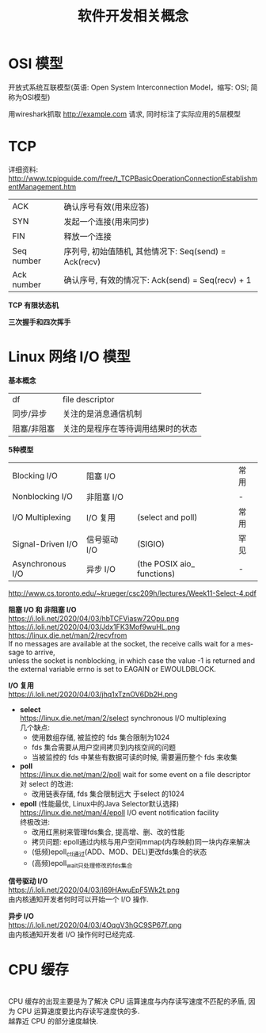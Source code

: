 #+TITLE: 软件开发相关概念
#+LANGUAGE: en
#+OPTIONS: H:3 num:nil toc:t \n:t TeX:t

* OSI 模型
开放式系统互联模型(英语: Open System Interconnection Model，缩写: OSI; 简称为OSI模型)
[[https://i.loli.net/2018/06/13/5b20f6a05fafd.jpg]]

用wireshark抓取 http://example.com 请求, 同时标注了实际应用的5层模型
[[https://i.loli.net/2020/04/02/3X1RoVPCOrJMs2L.png]]

* TCP
详细资料: http://www.tcpipguide.com/free/t_TCPBasicOperationConnectionEstablishmentManagement.htm

| ACK        | 确认序号有效(用来应答)                                |
| SYN        | 发起一个连接(用来同步)                                |
| FIN        | 释放一个连接                                          |
| Seq number | 序列号, 初始值随机, 其他情况下: Seq(send) = Ack(recv) |
| Ack number | 确认序号, 有效的情况下: Ack(send) = Seq(recv) + 1     |

*TCP 有限状态机*
[[https://i.loli.net/2020/04/03/QS24R8DsBmIKjNk.png]] [[https://i.loli.net/2020/04/02/L4MnYXeoW6SNA83.png]]

*三次握手和四次挥手*
[[https://i.loli.net/2020/04/03/7kghoIMcBSDbJHa.png]] [[https://i.loli.net/2020/04/03/knU9zhBx3NlbG84.png]]

* Linux 网络 I/O 模型
*基本概念*
| df          | file descriptor                    |
| 同步/异步   | 关注的是消息通信机制               |
| 阻塞/非阻塞 | 关注的是程序在等待调用结果时的状态 |

*5种模型*
| Blocking I/O      | 阻塞 I/O     |                            | 常用 |
| Nonblocking I/O   | 非阻塞 I/O   |                            | -    |
| I/O Multiplexing  | I/O 复用     | (select and poll)          | 常用 |
| Signal-Driven I/O | 信号驱动 I/O | (SIGIO)                    | 罕见 |
| Asynchronous I/O  | 异步 I/O     | (the POSIX aio_ functions) | -    |
http://www.cs.toronto.edu/~krueger/csc209h/lectures/Week11-Select-4.pdf
[[https://i.loli.net/2020/04/03/niMUahKf69jqtT7.png]]

*阻塞 I/O 和 非阻塞 I/O*
https://i.loli.net/2020/04/03/hbTCFViasw72Opu.png https://i.loli.net/2020/04/03/Jdx1FK3Mof9wuHL.png
https://linux.die.net/man/2/recvfrom
If no messages are available at the socket, the receive calls wait for a message to arrive,
unless the socket is nonblocking, in which case the value -1 is returned and the external variable errno is set to EAGAIN or EWOULDBLOCK.

*I/O 复用*
https://i.loli.net/2020/04/03/jhq1xTznOV6Db2H.png
- *select*
  https://linux.die.net/man/2/select synchronous I/O multiplexing
  几个缺点:
  - 使用数组存储, 被监控的 fds 集合限制为1024
  - fds 集合需要从用户空间拷贝到内核空间的问题
  - 当被监控的 fds 中某些有数据可读的时候, 需要遍历整个 fds 来收集
- *poll*
  https://linux.die.net/man/2/poll wait for some event on a file descriptor
  对 select 的改进:
  - 改用链表存储, fds 集合限制远大 于select 的1024
- *epoll* (性能最优, Linux中的Java Selector默认选择)
  https://linux.die.net/man/4/epoll I/O event notification facility
  终极改进:
  - 改用红黑树来管理fds集合, 提高增、删、改的性能
  - 拷贝问题: epoll通过内核与用户空间mmap(内存映射)同一块内存来解决
  - (低频)epoll_ctl通过(ADD、MOD、DEL)更改fds集合的状态
  - (高频)epoll_wait只处理修改的fds集合

*信号驱动 I/O*
https://i.loli.net/2020/04/03/l69HAwuEpF5Wk2t.png
由内核通知开发者何时可以开始一个 I/O 操作.

*异步 I/O*
https://i.loli.net/2020/04/03/4OqgV3hGC9SP67f.png
由内核通知开发者 I/O 操作何时已经完成.

* CPU 缓存
[[https://i.loli.net/2020/04/03/RsP6dowmW8Icf4k.png]]
CPU 缓存的出现主要是为了解决 CPU 运算速度与内存读写速度不匹配的矛盾, 因为 CPU 运算速度要比内存读写速度快的多.
越靠近 CPU 的部分速度越快.
